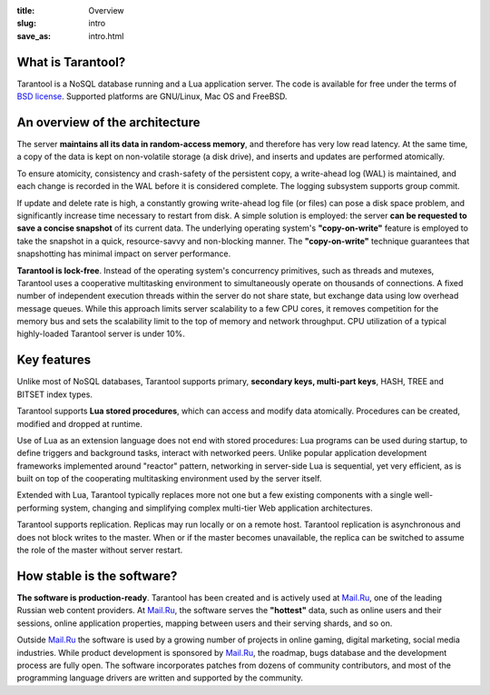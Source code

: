 :title: Overview
:slug: intro
:save_as: intro.html

===============================================================================
                             What is Tarantool?
===============================================================================

Tarantool is a NoSQL database running and a Lua application server. The code is
available for free under the terms of `BSD license`_. Supported platforms are
GNU/Linux, Mac OS and FreeBSD.

===============================================================================
                     An overview of the architecture
===============================================================================

The server **maintains all its data in random-access memory**, and therefore
has very low read latency. At the same time, a copy of the data is kept on
non-volatile storage (a disk drive), and inserts and updates are performed
atomically.

To ensure atomicity, consistency and crash-safety of the persistent copy, a
write-ahead log (WAL) is maintained, and each change is recorded in the WAL
before it is considered complete. The logging subsystem supports group commit.

If update and delete rate is high, a constantly growing write-ahead log file
(or files) can pose a disk space problem, and significantly increase time
necessary to restart from disk.  A simple solution is employed: the server
**can be requested to save a concise snapshot** of its current data. The
underlying operating system's **"copy-on-write"** feature is employed to take
the snapshot in a quick, resource-savvy and non-blocking manner. The
**"copy-on-write"** technique guarantees that snapshotting has minimal impact
on server performance.

**Tarantool is lock-free**. Instead of the operating system's concurrency
primitives, such as threads and mutexes, Tarantool uses a cooperative
multitasking environment to simultaneously operate on thousands of
connections. A fixed number of independent execution threads within
the server do not share state, but exchange data using low overhead
message queues. While this approach limits server scalability to a
few CPU cores, it removes competition for the memory bus and sets the
scalability limit to the top of memory and network throughput. CPU
utilization of a typical highly-loaded Tarantool server is under 10%.

===============================================================================
                             Key features
===============================================================================

Unlike most of NoSQL databases, Tarantool supports primary, **secondary keys,
multi-part keys**, HASH, TREE and BITSET index types.

Tarantool supports **Lua stored procedures**, which can access and modify data
atomically. Procedures can be created, modified and dropped at runtime.

Use of Lua as an extension language does not end with stored procedures: Lua
programs can be used during startup, to define triggers and background tasks,
interact with networked peers. Unlike popular application development
frameworks implemented around "reactor" pattern, networking in server-side Lua
is sequential, yet very efficient, as is built on top of the cooperating
multitasking environment used by the server itself.

Extended with Lua, Tarantool typically replaces more not one but a few existing
components with a single well-performing system, changing and simplifying
complex multi-tier Web application architectures.

Tarantool supports replication. Replicas may run locally or on a remote host.
Tarantool replication is asynchronous and does not block writes to the master.
When or if the master becomes unavailable, the replica can be switched to
assume the role of the master without server restart.

===============================================================================
                       How stable is the software?
===============================================================================

**The software is production-ready**. Tarantool has been created and is actively
used at `Mail.Ru`_, one of the leading Russian web content providers. At `Mail.Ru`_,
the software serves the **"hottest"** data, such as online users and their
sessions, online application properties, mapping between users and their
serving shards, and so on.

Outside `Mail.Ru`_ the software is used by a growing number of projects in online
gaming, digital marketing, social media industries. While product development
is sponsored by `Mail.Ru`_, the roadmap, bugs database and the development process
are fully open. The software incorporates patches from dozens of community
contributors, and most of the programming language drivers are written and
supported by the community.

.. _BSD license: http://www.gnu.org/licenses/license-list.html#ModifiedBSD
.. _Mail.Ru: http://api.mail.ru
